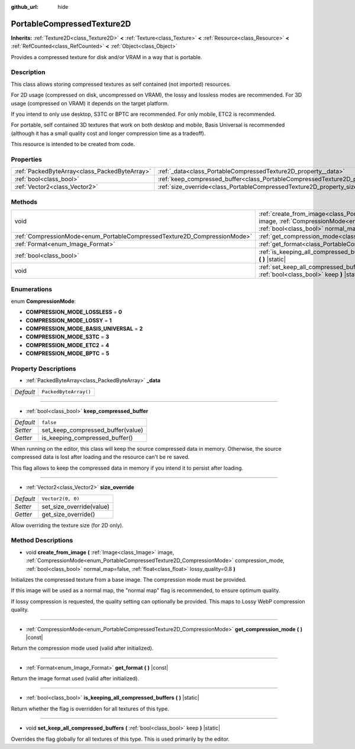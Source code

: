 :github_url: hide

.. DO NOT EDIT THIS FILE!!!
.. Generated automatically from Godot engine sources.
.. Generator: https://github.com/godotengine/godot/tree/master/doc/tools/make_rst.py.
.. XML source: https://github.com/godotengine/godot/tree/master/doc/classes/PortableCompressedTexture2D.xml.

.. _class_PortableCompressedTexture2D:

PortableCompressedTexture2D
===========================

**Inherits:** :ref:`Texture2D<class_Texture2D>` **<** :ref:`Texture<class_Texture>` **<** :ref:`Resource<class_Resource>` **<** :ref:`RefCounted<class_RefCounted>` **<** :ref:`Object<class_Object>`

Provides a compressed texture for disk and/or VRAM in a way that is portable.

Description
-----------

This class allows storing compressed textures as self contained (not imported) resources.

For 2D usage (compressed on disk, uncompressed on VRAM), the lossy and lossless modes are recommended. For 3D usage (compressed on VRAM) it depends on the target platform.

If you intend to only use desktop, S3TC or BPTC are recommended. For only mobile, ETC2 is recommended.

For portable, self contained 3D textures that work on both desktop and mobile, Basis Universal is recommended (although it has a small quality cost and longer compression time as a tradeoff).

This resource is intended to be created from code.

Properties
----------

+-----------------------------------------------+--------------------------------------------------------------------------------------------------+-----------------------+
| :ref:`PackedByteArray<class_PackedByteArray>` | :ref:`_data<class_PortableCompressedTexture2D_property__data>`                                   | ``PackedByteArray()`` |
+-----------------------------------------------+--------------------------------------------------------------------------------------------------+-----------------------+
| :ref:`bool<class_bool>`                       | :ref:`keep_compressed_buffer<class_PortableCompressedTexture2D_property_keep_compressed_buffer>` | ``false``             |
+-----------------------------------------------+--------------------------------------------------------------------------------------------------+-----------------------+
| :ref:`Vector2<class_Vector2>`                 | :ref:`size_override<class_PortableCompressedTexture2D_property_size_override>`                   | ``Vector2(0, 0)``     |
+-----------------------------------------------+--------------------------------------------------------------------------------------------------+-----------------------+

Methods
-------

+--------------------------------------------------------------------------+--------------------------------------------------------------------------------------------------------------------------------------------------------------------------------------------------------------------------------------------------------------------------------------------------------------------+
| void                                                                     | :ref:`create_from_image<class_PortableCompressedTexture2D_method_create_from_image>` **(** :ref:`Image<class_Image>` image, :ref:`CompressionMode<enum_PortableCompressedTexture2D_CompressionMode>` compression_mode, :ref:`bool<class_bool>` normal_map=false, :ref:`float<class_float>` lossy_quality=0.8 **)** |
+--------------------------------------------------------------------------+--------------------------------------------------------------------------------------------------------------------------------------------------------------------------------------------------------------------------------------------------------------------------------------------------------------------+
| :ref:`CompressionMode<enum_PortableCompressedTexture2D_CompressionMode>` | :ref:`get_compression_mode<class_PortableCompressedTexture2D_method_get_compression_mode>` **(** **)** |const|                                                                                                                                                                                                     |
+--------------------------------------------------------------------------+--------------------------------------------------------------------------------------------------------------------------------------------------------------------------------------------------------------------------------------------------------------------------------------------------------------------+
| :ref:`Format<enum_Image_Format>`                                         | :ref:`get_format<class_PortableCompressedTexture2D_method_get_format>` **(** **)** |const|                                                                                                                                                                                                                         |
+--------------------------------------------------------------------------+--------------------------------------------------------------------------------------------------------------------------------------------------------------------------------------------------------------------------------------------------------------------------------------------------------------------+
| :ref:`bool<class_bool>`                                                  | :ref:`is_keeping_all_compressed_buffers<class_PortableCompressedTexture2D_method_is_keeping_all_compressed_buffers>` **(** **)** |static|                                                                                                                                                                          |
+--------------------------------------------------------------------------+--------------------------------------------------------------------------------------------------------------------------------------------------------------------------------------------------------------------------------------------------------------------------------------------------------------------+
| void                                                                     | :ref:`set_keep_all_compressed_buffers<class_PortableCompressedTexture2D_method_set_keep_all_compressed_buffers>` **(** :ref:`bool<class_bool>` keep **)** |static|                                                                                                                                                 |
+--------------------------------------------------------------------------+--------------------------------------------------------------------------------------------------------------------------------------------------------------------------------------------------------------------------------------------------------------------------------------------------------------------+

Enumerations
------------

.. _enum_PortableCompressedTexture2D_CompressionMode:

.. _class_PortableCompressedTexture2D_constant_COMPRESSION_MODE_LOSSLESS:

.. _class_PortableCompressedTexture2D_constant_COMPRESSION_MODE_LOSSY:

.. _class_PortableCompressedTexture2D_constant_COMPRESSION_MODE_BASIS_UNIVERSAL:

.. _class_PortableCompressedTexture2D_constant_COMPRESSION_MODE_S3TC:

.. _class_PortableCompressedTexture2D_constant_COMPRESSION_MODE_ETC2:

.. _class_PortableCompressedTexture2D_constant_COMPRESSION_MODE_BPTC:

enum **CompressionMode**:

- **COMPRESSION_MODE_LOSSLESS** = **0**

- **COMPRESSION_MODE_LOSSY** = **1**

- **COMPRESSION_MODE_BASIS_UNIVERSAL** = **2**

- **COMPRESSION_MODE_S3TC** = **3**

- **COMPRESSION_MODE_ETC2** = **4**

- **COMPRESSION_MODE_BPTC** = **5**

Property Descriptions
---------------------

.. _class_PortableCompressedTexture2D_property__data:

- :ref:`PackedByteArray<class_PackedByteArray>` **_data**

+-----------+-----------------------+
| *Default* | ``PackedByteArray()`` |
+-----------+-----------------------+

----

.. _class_PortableCompressedTexture2D_property_keep_compressed_buffer:

- :ref:`bool<class_bool>` **keep_compressed_buffer**

+-----------+-----------------------------------+
| *Default* | ``false``                         |
+-----------+-----------------------------------+
| *Setter*  | set_keep_compressed_buffer(value) |
+-----------+-----------------------------------+
| *Getter*  | is_keeping_compressed_buffer()    |
+-----------+-----------------------------------+

When running on the editor, this class will keep the source compressed data in memory. Otherwise, the source compressed data is lost after loading and the resource can't be re saved.

This flag allows to keep the compressed data in memory if you intend it to persist after loading.

----

.. _class_PortableCompressedTexture2D_property_size_override:

- :ref:`Vector2<class_Vector2>` **size_override**

+-----------+--------------------------+
| *Default* | ``Vector2(0, 0)``        |
+-----------+--------------------------+
| *Setter*  | set_size_override(value) |
+-----------+--------------------------+
| *Getter*  | get_size_override()      |
+-----------+--------------------------+

Allow overriding the texture size (for 2D only).

Method Descriptions
-------------------

.. _class_PortableCompressedTexture2D_method_create_from_image:

- void **create_from_image** **(** :ref:`Image<class_Image>` image, :ref:`CompressionMode<enum_PortableCompressedTexture2D_CompressionMode>` compression_mode, :ref:`bool<class_bool>` normal_map=false, :ref:`float<class_float>` lossy_quality=0.8 **)**

Initializes the compressed texture from a base image. The compression mode must be provided.

If this image will be used as a normal map, the "normal map" flag is recommended, to ensure optimum quality.

If lossy compression is requested, the quality setting can optionally be provided. This maps to Lossy WebP compression quality.

----

.. _class_PortableCompressedTexture2D_method_get_compression_mode:

- :ref:`CompressionMode<enum_PortableCompressedTexture2D_CompressionMode>` **get_compression_mode** **(** **)** |const|

Return the compression mode used (valid after initialized).

----

.. _class_PortableCompressedTexture2D_method_get_format:

- :ref:`Format<enum_Image_Format>` **get_format** **(** **)** |const|

Return the image format used (valid after initialized).

----

.. _class_PortableCompressedTexture2D_method_is_keeping_all_compressed_buffers:

- :ref:`bool<class_bool>` **is_keeping_all_compressed_buffers** **(** **)** |static|

Return whether the flag is overridden for all textures of this type.

----

.. _class_PortableCompressedTexture2D_method_set_keep_all_compressed_buffers:

- void **set_keep_all_compressed_buffers** **(** :ref:`bool<class_bool>` keep **)** |static|

Overrides the flag globally for all textures of this type. This is used primarily by the editor.

.. |virtual| replace:: :abbr:`virtual (This method should typically be overridden by the user to have any effect.)`
.. |const| replace:: :abbr:`const (This method has no side effects. It doesn't modify any of the instance's member variables.)`
.. |vararg| replace:: :abbr:`vararg (This method accepts any number of arguments after the ones described here.)`
.. |constructor| replace:: :abbr:`constructor (This method is used to construct a type.)`
.. |static| replace:: :abbr:`static (This method doesn't need an instance to be called, so it can be called directly using the class name.)`
.. |operator| replace:: :abbr:`operator (This method describes a valid operator to use with this type as left-hand operand.)`
